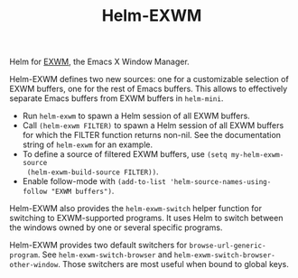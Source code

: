 #+TITLE: Helm-EXWM

Helm for [[https://github.com/ch11ng/exwm][EXWM]], the Emacs X Window Manager.

Helm-EXWM defines two new sources: one for a customizable selection of EXWM
buffers, one for the rest of Emacs buffers.  This allows to effectively separate
Emacs buffers from EXWM buffers in ~helm-mini~.

- Run ~helm-exwm~ to spawn a Helm session of all EXWM buffers.
- Call ~(helm-exwm FILTER)~ to spawn a Helm session of all EXWM buffers for
  which the FILTER function returns non-nil.
  See the documentation string of ~helm-exwm~ for an example.
- To define a source of filtered EXWM buffers, use ~(setq my-helm-exwm-source
  (helm-exwm-build-source FILTER))~.
- Enable follow-mode with ~(add-to-list 'helm-source-names-using-follow "EXWM buffers")~.

Helm-EXWM also provides the ~helm-exwm-switch~ helper function for switching to
EXWM-supported programs.  It uses Helm to switch between the windows owned by
one or several specific programs.

Helm-EXWM provides two default switchers for ~browse-url-generic-program~.  See
~helm-exwm-switch-browser~ and ~helm-exwm-switch-browser-other-window~.  Those
switchers are most useful when bound to global keys.
